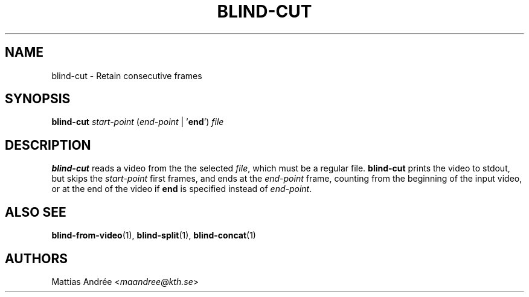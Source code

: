 .TH BLIND-CUT 1 blind
.SH NAME
blind-cut - Retain consecutive frames
.SH SYNOPSIS
.B blind-cut
.I start-point
.RI ( end-point
|
.RB ' end ')
.I file
.SH DESCRIPTION
.B blind-cut
reads a video from the the selected
.IR file ,
which must be a regular file.
.B blind-cut
prints the video to stdout, but
skips the
.I start-point
first frames, and ends at the
.I end-point
frame, counting from the beginning of the
input video, or at the end of the video
if
.B end
is specified instead of
.IR end-point .
.SH ALSO SEE
.BR blind-from-video (1),
.BR blind-split (1),
.BR blind-concat (1)
.SH AUTHORS
Mattias Andrée
.RI < maandree@kth.se >
